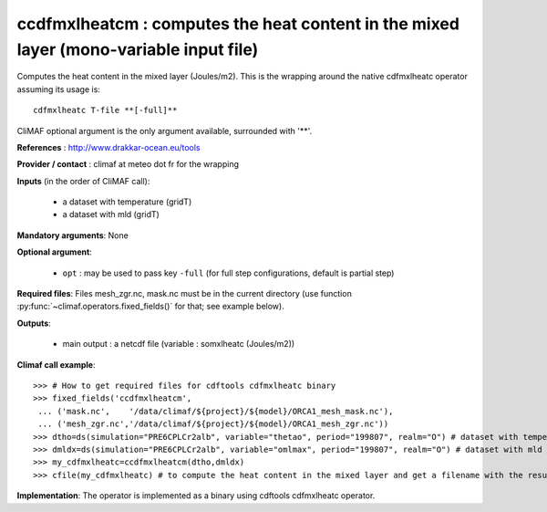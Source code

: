 ccdfmxlheatcm : computes the heat content in the mixed layer (mono-variable input file)
----------------------------------------------------------------------------------------

Computes the heat content in the mixed layer (Joules/m2). This is the
wrapping around the native cdfmxlheatc operator assuming its usage
is:: 

 cdfmxlheatc T-file **[-full]**

CliMAF optional argument is the only argument available, surrounded
with '**'. 

**References** : http://www.drakkar-ocean.eu/tools

**Provider / contact** : climaf at meteo dot fr for the wrapping

**Inputs** (in the order of CliMAF call): 

  - a dataset with temperature (gridT)
  - a dataset with mld (gridT)

**Mandatory arguments**: None

**Optional argument**:

  - ``opt`` : may be used to pass key ``-full`` (for full step
    configurations, default is partial step)    

**Required files**: Files mesh_zgr.nc, mask.nc must be in the current
directory (use function :py:func:`~climaf.operators.fixed_fields()` for that; see example below).   

**Outputs**:

  - main output : a netcdf file (variable : somxlheatc (Joules/m2))

**Climaf call example**:: 

  >>> # How to get required files for cdftools cdfmxlheatc binary
  >>> fixed_fields('ccdfmxlheatcm',
   ... ('mask.nc',    '/data/climaf/${project}/${model}/ORCA1_mesh_mask.nc'),
   ... ('mesh_zgr.nc','/data/climaf/${project}/${model}/ORCA1_mesh_zgr.nc'))
  >>> dtho=ds(simulation="PRE6CPLCr2alb", variable="thetao", period="199807", realm="O") # dataset with temperature
  >>> dmldx=ds(simulation="PRE6CPLCr2alb", variable="omlmax", period="199807", realm="O") # dataset with mld
  >>> my_cdfmxlheatc=ccdfmxlheatcm(dtho,dmldx)
  >>> cfile(my_cdfmxlheatc) # to compute the heat content in the mixed layer and get a filename with the result 

**Implementation**: The operator is implemented as a binary using
cdftools cdfmxlheatc operator.  
